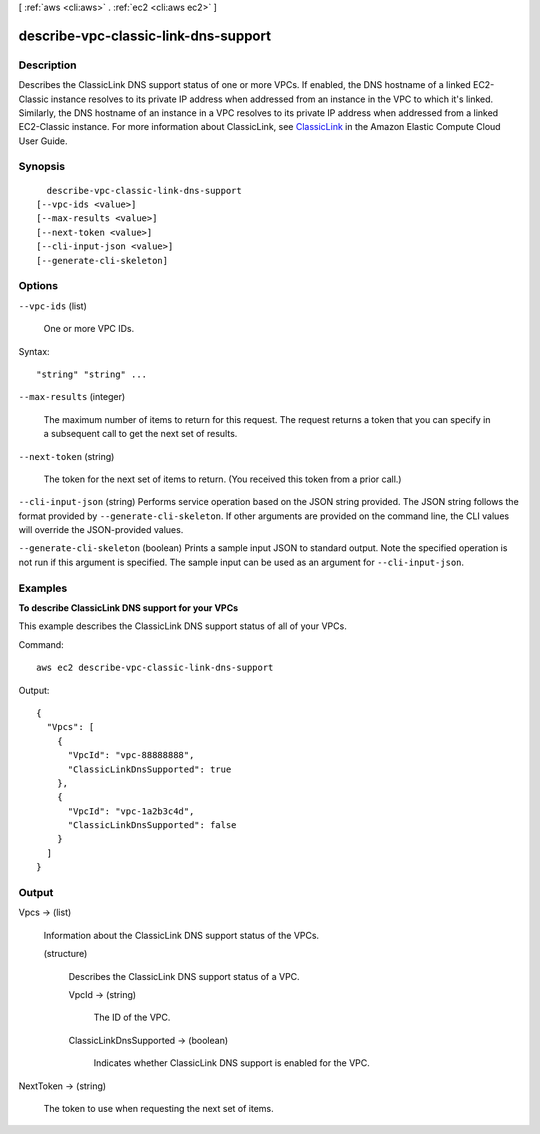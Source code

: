[ :ref:`aws <cli:aws>` . :ref:`ec2 <cli:aws ec2>` ]

.. _cli:aws ec2 describe-vpc-classic-link-dns-support:


*************************************
describe-vpc-classic-link-dns-support
*************************************



===========
Description
===========



Describes the ClassicLink DNS support status of one or more VPCs. If enabled, the DNS hostname of a linked EC2-Classic instance resolves to its private IP address when addressed from an instance in the VPC to which it's linked. Similarly, the DNS hostname of an instance in a VPC resolves to its private IP address when addressed from a linked EC2-Classic instance. For more information about ClassicLink, see `ClassicLink`_ in the Amazon Elastic Compute Cloud User Guide.



========
Synopsis
========

::

    describe-vpc-classic-link-dns-support
  [--vpc-ids <value>]
  [--max-results <value>]
  [--next-token <value>]
  [--cli-input-json <value>]
  [--generate-cli-skeleton]




=======
Options
=======

``--vpc-ids`` (list)


  One or more VPC IDs.

  



Syntax::

  "string" "string" ...



``--max-results`` (integer)


  The maximum number of items to return for this request. The request returns a token that you can specify in a subsequent call to get the next set of results.

  

``--next-token`` (string)


  The token for the next set of items to return. (You received this token from a prior call.)

  

``--cli-input-json`` (string)
Performs service operation based on the JSON string provided. The JSON string follows the format provided by ``--generate-cli-skeleton``. If other arguments are provided on the command line, the CLI values will override the JSON-provided values.

``--generate-cli-skeleton`` (boolean)
Prints a sample input JSON to standard output. Note the specified operation is not run if this argument is specified. The sample input can be used as an argument for ``--cli-input-json``.



========
Examples
========

**To describe ClassicLink DNS support for your VPCs**

This example describes the ClassicLink DNS support status of all of your VPCs. 

Command::

  aws ec2 describe-vpc-classic-link-dns-support

Output::

  {
    "Vpcs": [
      {
        "VpcId": "vpc-88888888", 
        "ClassicLinkDnsSupported": true
      }, 
      {
        "VpcId": "vpc-1a2b3c4d", 
        "ClassicLinkDnsSupported": false
      }
    ]
  }

======
Output
======

Vpcs -> (list)

  

  Information about the ClassicLink DNS support status of the VPCs.

  

  (structure)

    

    Describes the ClassicLink DNS support status of a VPC.

    

    VpcId -> (string)

      

      The ID of the VPC.

      

      

    ClassicLinkDnsSupported -> (boolean)

      

      Indicates whether ClassicLink DNS support is enabled for the VPC.

      

      

    

  

NextToken -> (string)

  

  The token to use when requesting the next set of items.

  

  



.. _ClassicLink: http://docs.aws.amazon.com/AWSEC2/latest/UserGuide/vpc-classiclink.html
